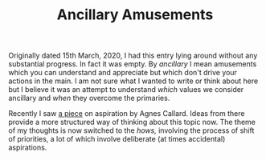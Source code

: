 #+TITLE: Ancillary Amusements
#+TAGS: personal, philosophy

Originally dated 15th March, 2020, I had this entry lying around without any
substantial progress. In fact it was empty. By /ancillary/ I mean amusements which
you can understand and appreciate but which don't drive your actions in the
main. I am not sure what I wanted to write or think about here but I believe it
was an attempt to understand /which/ values we consider ancillary and /when/ they
overcome the primaries.

Recently I saw [[https://aeon.co/videos/how-the-philosophical-paradox-of-aspiration-is-resolved-by-a-new-theory-of-self-creation][a piece]] on aspiration by Agnes Callard. Ideas from there provide
a more structured way of thinking about this topic now. The theme of my thoughts
is now switched to the /hows,/ involving the process of shift of priorities, a lot
of which involve deliberate (at times accidental) aspirations.
